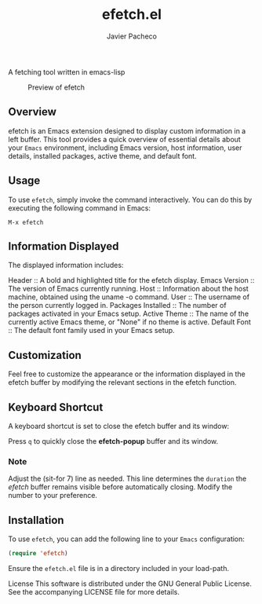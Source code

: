 #+TITLE: efetch.el
#+AUTHOR: Javier Pacheco
#+DESCRIPTION: A fetching tool written in emacs-lisp
#+STARTUP: showeverything
#+OPTIONS: toc:2


A fetching tool written in emacs-lisp

#+begin_center
#+CAPTION: Preview of efetch
[[./img/1.png]]
#+end_center

** Overview
efetch is an Emacs extension designed to display custom information in a left buffer. This tool provides a quick overview of essential details about your =Emacs= environment, including Emacs version, host information, user details, installed packages, active theme, and default font.

** Usage
To use =efetch=, simply invoke the command interactively. You can do this by executing the following command in Emacs:

#+begin_example
M-x efetch
#+end_example

** Information Displayed
The displayed information includes:

Header :: A bold and highlighted title for the efetch display.
Emacs Version :: The version of Emacs currently running.
Host :: Information about the host machine, obtained using the uname -o command.
User :: The username of the person currently logged in.
Packages Installed :: The number of packages activated in your Emacs setup.
Active Theme :: The name of the currently active Emacs theme, or "None" if no theme is active.
Default Font :: The default font family used in your Emacs setup.

** Customization
Feel free to customize the appearance or the information displayed in the efetch buffer by modifying the relevant sections in the efetch function.

** Keyboard Shortcut
A keyboard shortcut is set to close the efetch buffer and its window:

Press =q= to quickly close the *efetch-popup* buffer and its window.
*** Note
Adjust the (sit-for 7) line as needed. This line determines the =duration= the /efetch/ buffer remains visible before automatically closing. Modify the number to your preference.

** Installation
To use =efetch=, you can add the following line to your =Emacs= configuration:

#+BEGIN_SRC emacs-lisp
(require 'efetch)
#+END_SRC
Ensure the =efetch.el= file is in a directory included in your load-path.


License
This software is distributed under the GNU General Public License. See the accompanying LICENSE file for more details.
